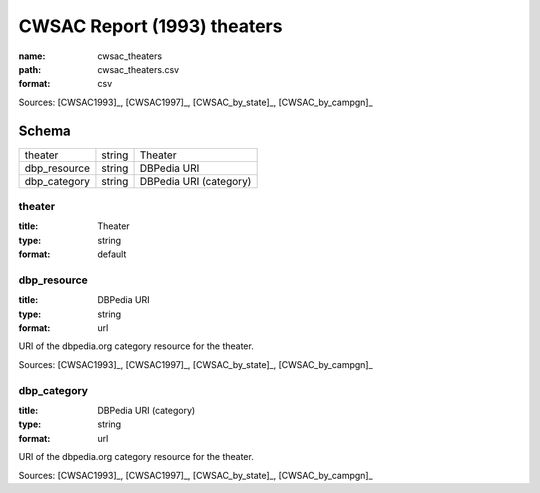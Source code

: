 ############################
CWSAC Report (1993) theaters
############################

:name: cwsac_theaters
:path: cwsac_theaters.csv
:format: csv



Sources: [CWSAC1993]_, [CWSAC1997]_, [CWSAC_by_state]_, [CWSAC_by_campgn]_


Schema
======



============  ======  ======================
theater       string  Theater
dbp_resource  string  DBPedia URI
dbp_category  string  DBPedia URI (category)
============  ======  ======================

theater
-------

:title: Theater
:type: string
:format: default





       
dbp_resource
------------

:title: DBPedia URI
:type: string
:format: url


URI of the dbpedia.org category resource for the theater.

Sources: [CWSAC1993]_, [CWSAC1997]_, [CWSAC_by_state]_, [CWSAC_by_campgn]_

       
dbp_category
------------

:title: DBPedia URI (category)
:type: string
:format: url


URI of the dbpedia.org category resource for the theater.

Sources: [CWSAC1993]_, [CWSAC1997]_, [CWSAC_by_state]_, [CWSAC_by_campgn]_

       


